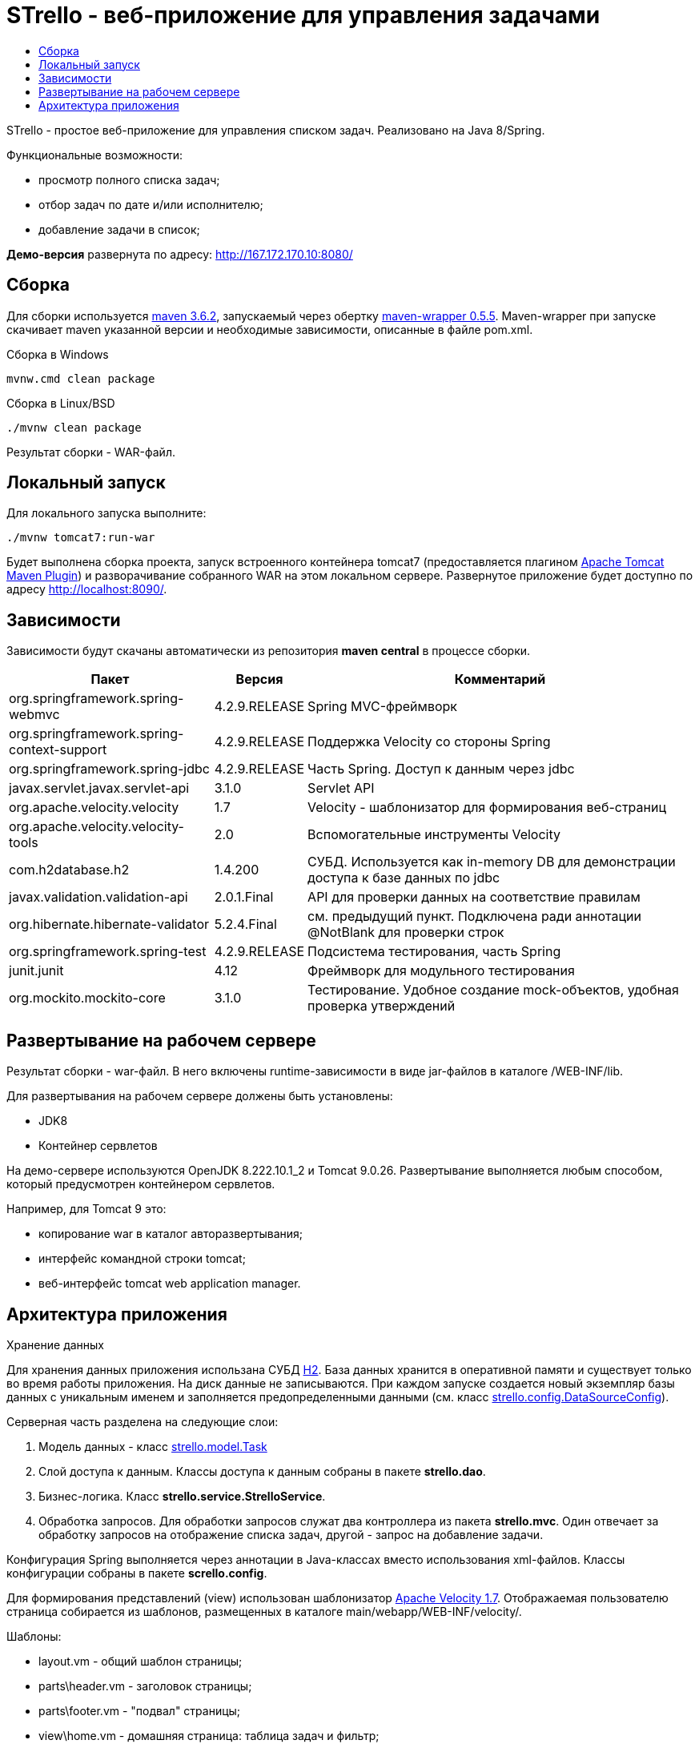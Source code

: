 = STrello - веб-приложение для управления задачами =
:source-highlighter: rouge
:doctype: book
:toc:
:toc-title:

STrello - простое веб-приложение для управления списком задач.
Реализовано на Java 8/Spring.

.Функциональные возможности:
* просмотр полного списка задач;
* отбор задач по дате и/или исполнителю;
* добавление задачи в список;

**Демо-версия** развернута по адресу: http://167.172.170.10:8080/

== Сборка

Для сборки используется https://repo.maven.apache.org/maven2/org/apache/maven/apache-maven/3.6.2/[maven 3.6.2], запускаемый через обертку https://repo.maven.apache.org/maven2/io/takari/maven-wrapper/0.5.5/[maven-wrapper 0.5.5]. Maven-wrapper при запуске скачивает maven указанной версии и необходимые зависимости, описанные в файле pom.xml.

.Сборка в Windows
[source,cmd]
----
mvnw.cmd clean package 
----

.Сборка в Linux/BSD
[source,sh]
----
./mvnw clean package 
----

Результат сборки - WAR-файл.

== Локальный запуск

Для локального запуска выполните:

[source,sh]
----
./mvnw tomcat7:run-war
----

Будет выполнена сборка проекта, запуск встроенного контейнера tomcat7 (предоставляется плагином https://tomcat.apache.org/maven-plugin-trunk/index.html[Apache Tomcat Maven Plugin]) и разворачивание собранного WAR на этом локальном сервере. Развернутое приложение будет доступно по адресу http://localhost:8090/. 

== Зависимости

Зависимости будут скачаны автоматически из репозитория **maven central** в процессе сборки.

[options="header",cols="10,^3,20"]
|=======================
| Пакет                                      | Версия        | Комментарий
| org.springframework.spring-webmvc          | 4.2.9.RELEASE | Spring MVC-фреймворк
| org.springframework.spring-context-support | 4.2.9.RELEASE | Поддержка Velocity со стороны Spring
| org.springframework.spring-jdbc            | 4.2.9.RELEASE | Часть Spring. Доступ к данным через jdbc
| javax.servlet.javax.servlet-api            | 3.1.0         | Servlet API
| org.apache.velocity.velocity               | 1.7           | Velocity - шаблонизатор для формирования веб-страниц
| org.apache.velocity.velocity-tools         | 2.0           | Вспомогательные инструменты Velocity
| com.h2database.h2                          | 1.4.200       | СУБД. Используется как in-memory DB для демонстрации доступа к базе данных по jdbc
| javax.validation.validation-api            | 2.0.1.Final   | API для проверки данных на соответствие правилам
| org.hibernate.hibernate-validator          | 5.2.4.Final   | см. предыдущий пункт. Подключена ради аннотации @NotBlank для проверки строк
| org.springframework.spring-test            | 4.2.9.RELEASE | Подсистема тестирования, часть Spring
| junit.junit                                | 4.12          | Фреймворк для модульного тестирования
| org.mockito.mockito-core                   | 3.1.0         | Тестирование. Удобное создание mock-объектов, удобная проверка утверждений
|=======================

== Развертывание на рабочем сервере

Результат сборки - war-файл. В него включены runtime-зависимости в виде jar-файлов в каталоге /WEB-INF/lib. 

.Для развертывания на рабочем сервере должены быть установлены:
* JDK8
* Контейнер сервлетов

На демо-сервере используются OpenJDK 8.222.10.1_2 и Tomcat 9.0.26. Развертывание выполняется любым способом, который предусмотрен контейнером сервлетов. 

.Например, для Tomcat 9 это: 
* копирование war в каталог авторазвертывания;
* интерфейс командной строки tomcat;
* веб-интерфейс tomcat web application manager.

== Архитектура приложения

.Хранение данных
Для хранения данных приложения использана СУБД https://www.h2database.com/[H2]. База данных хранится в оперативной памяти и существует только во время работы приложения. На диск данные не записываются. При каждом запуске создается новый экземпляр базы данных с уникальным именем и заполняется предопределенными данными (см. класс https://github.com/antowski/strello/blob/efbfeea11e7e7d215fa7712e45cbb86b1d501325/src/main/java/strello/config/DataSourceConfig.java#L15[strello.config.DataSourceConfig]). 

.Серверная часть разделена на следующие слои:
1. Модель данных - класс https://github.com/antowski/strello/blob/efbfeea11e7e7d215fa7712e45cbb86b1d501325/src/main/java/strello/model/Task.java#L8[strello.model.Task] 
2. Слой доступа к данным. Классы доступа к данным собраны в пакете **strello.dao**. 
3. Бизнес-логика. Класс **strello.service.StrelloService**.
4. Обработка запросов. Для обработки запросов служат два контроллера из пакета **strello.mvc**. Один отвечает за обработку запросов на отображение списка задач, другой - запрос на добавление задачи. 

Конфигурация Spring выполняется через аннотации в Java-классах вместо использования xml-файлов. Классы конфигурации собраны в пакете **scrello.config**.

Для формирования представлений (view) использован шаблонизатор http://velocity.apache.org/[Apache Velocity 1.7]. Отображаемая пользователю страница собирается из шаблонов, размещенных в каталоге main/webapp/WEB-INF/velocity/.

.Шаблоны:
    * layout.vm - общий шаблон страницы;
    * parts\header.vm - заголовок страницы;
    * parts\footer.vm - "подвал" страницы;
    * view\home.vm - домашняя страница: таблица задач и фильтр;
    * view\taskEdit.vm - добавление новой задачи;

Код клиентской части приложения отделен от представления и вынесен в файл home.js. В клиентской части приложения используются две подключаемые библиотеки.

.Библиотеки JavaScript
    * https://jquery.com/[jQuery] - для удобного доступа к DOM и обработки событий элементов управления;
    * https://moment.github.io/luxon/[Luxon] - для работы с датой и временем.

Внешнее оформление страницы описывается в файле main.css, который подключается в главном шаблоне layout.vm.